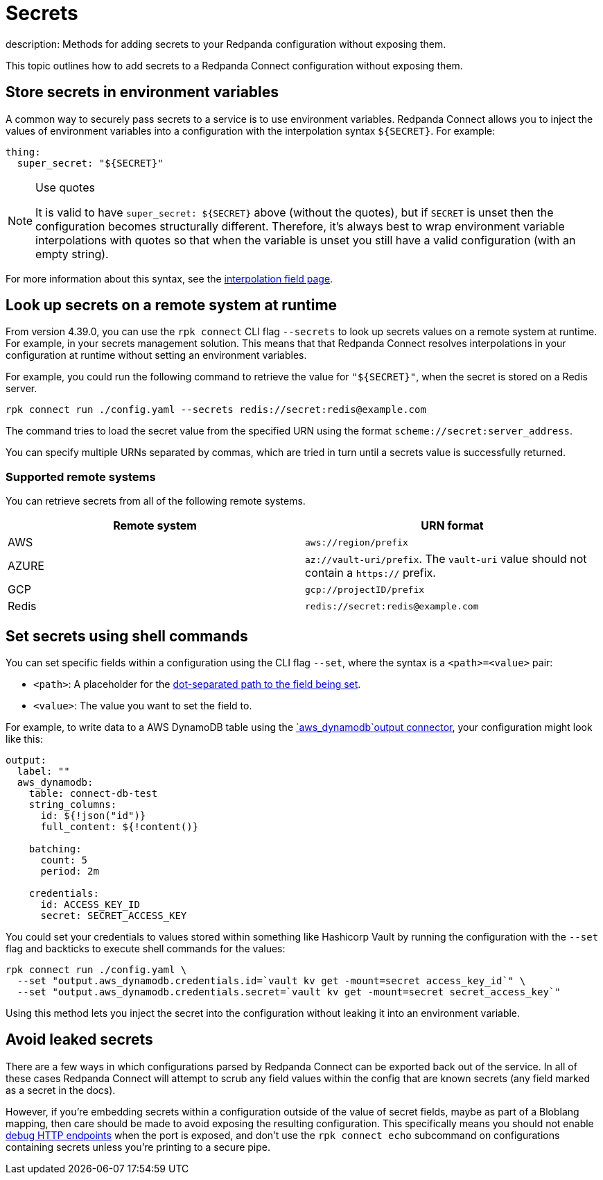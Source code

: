 = Secrets
description: Methods for adding secrets to your Redpanda configuration without exposing them.

This topic outlines how to add secrets to a Redpanda Connect configuration without exposing them.

== Store secrets in environment variables

A common way to securely pass secrets to a service is to use environment variables. Redpanda Connect allows you to inject the values of environment variables into a configuration with the interpolation syntax `+${SECRET}+`. For example:

[source,yml]
----
thing:
  super_secret: "${SECRET}"
----

[NOTE]
.Use quotes
====
It is valid to have `+super_secret: ${SECRET}+` above (without the quotes), but if `SECRET` is unset then the configuration becomes structurally different. Therefore, it's always best to wrap environment variable interpolations with quotes so that when the variable is unset you still have a valid configuration (with an empty string).
====

For more information about this syntax, see the xref:configuration:interpolation.adoc[interpolation field page].

== Look up secrets on a remote system at runtime

From version 4.39.0, you can use the `rpk connect` CLI flag `--secrets` to look up secrets values on a remote system at runtime. For example, in your secrets management solution. This means that that Redpanda Connect resolves interpolations in your configuration at runtime without setting an environment variables.


For example, you could run the following command to retrieve the value for `"$\{SECRET}"`, when the secret is stored on a Redis server.

```bash

rpk connect run ./config.yaml --secrets redis://secret:redis@example.com

```
The command tries to load the secret value from the specified URN using the format `scheme://secret:server_address`.

You can specify multiple URNs separated by commas, which are tried in turn until a secrets value is successfully returned.

=== Supported remote systems

You can retrieve secrets from all of the following remote systems.

|===
| Remote system | URN format

| AWS
| `aws://region/prefix`

| AZURE
| `az://vault-uri/prefix`. The `vault-uri` value should not contain a `https://` prefix.

| GCP
| `gcp://projectID/prefix`

| Redis
| `redis://secret:redis@example.com`

|===

== Set secrets using shell commands

You can set specific fields within a configuration using the CLI flag `--set`, where the syntax is a `<path>=<value>` pair:

* `<path>`: A placeholder for the xref:configuration:field_paths.adoc[dot-separated path to the field being set].
* `<value>`: The value you want to set the field to. 

For example, to write data to a AWS DynamoDB table using the xref:components:outputs/aws_dynamodb.adoc[`aws_dynamodb`output connector], your configuration might look like this:

[source,yml]
----
output:
  label: ""
  aws_dynamodb:
    table: connect-db-test
    string_columns:
      id: ${!json("id")}
      full_content: ${!content()}

    batching:
      count: 5
      period: 2m

    credentials:
      id: ACCESS_KEY_ID
      secret: SECRET_ACCESS_KEY
----

You could set your credentials to values stored within something like Hashicorp Vault by running the configuration with the `--set` flag and backticks to execute shell commands for the values:

[,bash,subs="attributes+"]
----
rpk connect run ./config.yaml \
  --set "output.aws_dynamodb.credentials.id=`vault kv get -mount=secret access_key_id`" \
  --set "output.aws_dynamodb.credentials.secret=`vault kv get -mount=secret secret_access_key`"
----

Using this method lets you inject the secret into the configuration without leaking it into an environment variable.

== Avoid leaked secrets

There are a few ways in which configurations parsed by Redpanda Connect can be exported back out of the service. In all of these cases Redpanda Connect will attempt to scrub any field values within the config that are known secrets (any field marked as a secret in the docs).

However, if you're embedding secrets within a configuration outside of the value of secret fields, maybe as part of a Bloblang mapping, then care should be made to avoid exposing the resulting configuration. This specifically means you should not enable xref:components:http/about.adoc#debug-endpoints[debug HTTP endpoints] when the port is exposed, and don't use the `rpk connect echo` subcommand on configurations containing secrets unless you're printing to a secure pipe.
